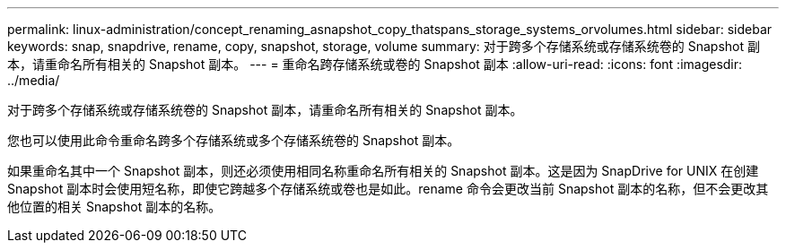 ---
permalink: linux-administration/concept_renaming_asnapshot_copy_thatspans_storage_systems_orvolumes.html 
sidebar: sidebar 
keywords: snap, snapdrive, rename, copy, snapshot, storage, volume 
summary: 对于跨多个存储系统或存储系统卷的 Snapshot 副本，请重命名所有相关的 Snapshot 副本。 
---
= 重命名跨存储系统或卷的 Snapshot 副本
:allow-uri-read: 
:icons: font
:imagesdir: ../media/


[role="lead"]
对于跨多个存储系统或存储系统卷的 Snapshot 副本，请重命名所有相关的 Snapshot 副本。

您也可以使用此命令重命名跨多个存储系统或多个存储系统卷的 Snapshot 副本。

如果重命名其中一个 Snapshot 副本，则还必须使用相同名称重命名所有相关的 Snapshot 副本。这是因为 SnapDrive for UNIX 在创建 Snapshot 副本时会使用短名称，即使它跨越多个存储系统或卷也是如此。rename 命令会更改当前 Snapshot 副本的名称，但不会更改其他位置的相关 Snapshot 副本的名称。
